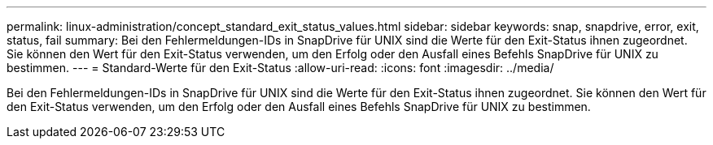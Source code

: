---
permalink: linux-administration/concept_standard_exit_status_values.html 
sidebar: sidebar 
keywords: snap, snapdrive, error, exit, status, fail 
summary: Bei den Fehlermeldungen-IDs in SnapDrive für UNIX sind die Werte für den Exit-Status ihnen zugeordnet. Sie können den Wert für den Exit-Status verwenden, um den Erfolg oder den Ausfall eines Befehls SnapDrive für UNIX zu bestimmen. 
---
= Standard-Werte für den Exit-Status
:allow-uri-read: 
:icons: font
:imagesdir: ../media/


[role="lead"]
Bei den Fehlermeldungen-IDs in SnapDrive für UNIX sind die Werte für den Exit-Status ihnen zugeordnet. Sie können den Wert für den Exit-Status verwenden, um den Erfolg oder den Ausfall eines Befehls SnapDrive für UNIX zu bestimmen.
